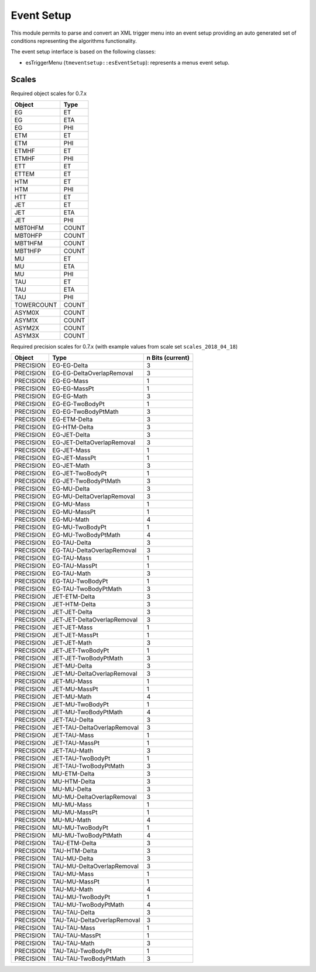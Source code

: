 ..

Event Setup
===========

This module permits to parse and convert an XML trigger menu into an event setup
providing an auto generated set of conditions representing the algorithms
functionality.

The event setup interface is based on the following classes:

* esTriggerMenu (``tmeventsetup::esEventSetup``): represents a menus event setup.

Scales
------

Required object scales for 0.7.x

==========  ===========================
Object      Type
==========  ===========================
EG          ET
EG          ETA
EG          PHI
ETM         ET
ETM         PHI
ETMHF       ET
ETMHF       PHI
ETT         ET
ETTEM       ET
HTM         ET
HTM         PHI
HTT         ET
JET         ET
JET         ETA
JET         PHI
MBT0HFM     COUNT
MBT0HFP     COUNT
MBT1HFM     COUNT
MBT1HFP     COUNT
MU          ET
MU          ETA
MU          PHI
TAU         ET
TAU         ETA
TAU         PHI
TOWERCOUNT  COUNT
ASYM0X      COUNT
ASYM1X      COUNT
ASYM2X      COUNT
ASYM3X      COUNT
==========  ===========================

Required precision scales for 0.7.x (with example values from scale set
``scales_2018_04_18``)

=========  ===========================  ================
Object     Type                         n Bits (current)
=========  ===========================  ================
PRECISION  EG-EG-Delta                  3
PRECISION  EG-EG-DeltaOverlapRemoval    3
PRECISION  EG-EG-Mass                   1
PRECISION  EG-EG-MassPt                 1
PRECISION  EG-EG-Math                   3
PRECISION  EG-EG-TwoBodyPt              1
PRECISION  EG-EG-TwoBodyPtMath          3
PRECISION  EG-ETM-Delta                 3
PRECISION  EG-HTM-Delta                 3
PRECISION  EG-JET-Delta                 3
PRECISION  EG-JET-DeltaOverlapRemoval   3
PRECISION  EG-JET-Mass                  1
PRECISION  EG-JET-MassPt                1
PRECISION  EG-JET-Math                  3
PRECISION  EG-JET-TwoBodyPt             1
PRECISION  EG-JET-TwoBodyPtMath         3
PRECISION  EG-MU-Delta                  3
PRECISION  EG-MU-DeltaOverlapRemoval    3
PRECISION  EG-MU-Mass                   1
PRECISION  EG-MU-MassPt                 1
PRECISION  EG-MU-Math                   4
PRECISION  EG-MU-TwoBodyPt              1
PRECISION  EG-MU-TwoBodyPtMath          4
PRECISION  EG-TAU-Delta                 3
PRECISION  EG-TAU-DeltaOverlapRemoval   3
PRECISION  EG-TAU-Mass                  1
PRECISION  EG-TAU-MassPt                1
PRECISION  EG-TAU-Math                  3
PRECISION  EG-TAU-TwoBodyPt             1
PRECISION  EG-TAU-TwoBodyPtMath         3
PRECISION  JET-ETM-Delta                3
PRECISION  JET-HTM-Delta                3
PRECISION  JET-JET-Delta                3
PRECISION  JET-JET-DeltaOverlapRemoval  3
PRECISION  JET-JET-Mass                 1
PRECISION  JET-JET-MassPt               1
PRECISION  JET-JET-Math                 3
PRECISION  JET-JET-TwoBodyPt            1
PRECISION  JET-JET-TwoBodyPtMath        3
PRECISION  JET-MU-Delta                 3
PRECISION  JET-MU-DeltaOverlapRemoval   3
PRECISION  JET-MU-Mass                  1
PRECISION  JET-MU-MassPt                1
PRECISION  JET-MU-Math                  4
PRECISION  JET-MU-TwoBodyPt             1
PRECISION  JET-MU-TwoBodyPtMath         4
PRECISION  JET-TAU-Delta                3
PRECISION  JET-TAU-DeltaOverlapRemoval  3
PRECISION  JET-TAU-Mass                 1
PRECISION  JET-TAU-MassPt               1
PRECISION  JET-TAU-Math                 3
PRECISION  JET-TAU-TwoBodyPt            1
PRECISION  JET-TAU-TwoBodyPtMath        3
PRECISION  MU-ETM-Delta                 3
PRECISION  MU-HTM-Delta                 3
PRECISION  MU-MU-Delta                  3
PRECISION  MU-MU-DeltaOverlapRemoval    3
PRECISION  MU-MU-Mass                   1
PRECISION  MU-MU-MassPt                 1
PRECISION  MU-MU-Math                   4
PRECISION  MU-MU-TwoBodyPt              1
PRECISION  MU-MU-TwoBodyPtMath          4
PRECISION  TAU-ETM-Delta                3
PRECISION  TAU-HTM-Delta                3
PRECISION  TAU-MU-Delta                 3
PRECISION  TAU-MU-DeltaOverlapRemoval   3
PRECISION  TAU-MU-Mass                  1
PRECISION  TAU-MU-MassPt                1
PRECISION  TAU-MU-Math                  4
PRECISION  TAU-MU-TwoBodyPt             1
PRECISION  TAU-MU-TwoBodyPtMath         4
PRECISION  TAU-TAU-Delta                3
PRECISION  TAU-TAU-DeltaOverlapRemoval  3
PRECISION  TAU-TAU-Mass                 1
PRECISION  TAU-TAU-MassPt               1
PRECISION  TAU-TAU-Math                 3
PRECISION  TAU-TAU-TwoBodyPt            1
PRECISION  TAU-TAU-TwoBodyPtMath        3
=========  ===========================  ================
